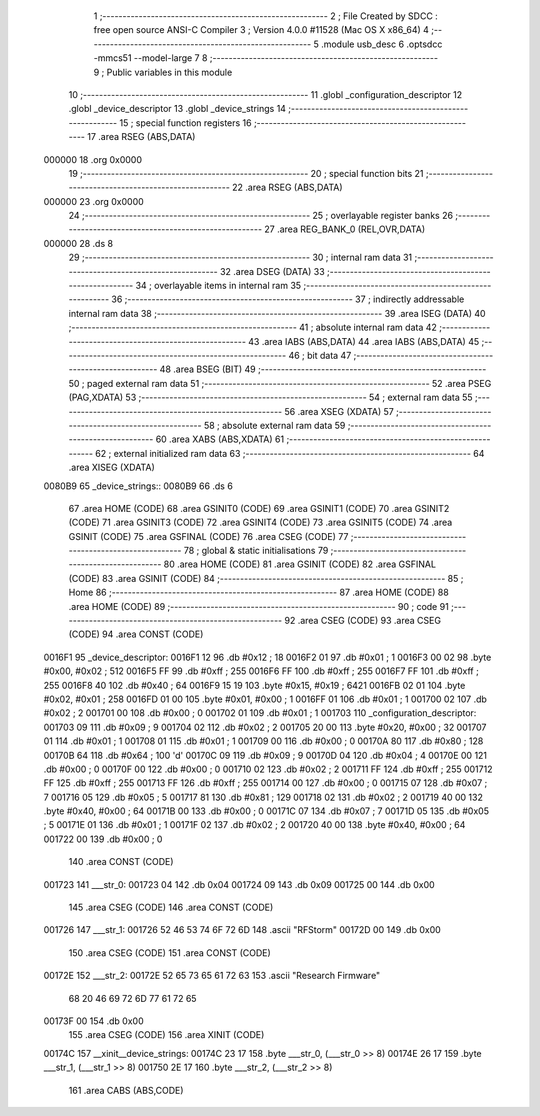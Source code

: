                                       1 ;--------------------------------------------------------
                                      2 ; File Created by SDCC : free open source ANSI-C Compiler
                                      3 ; Version 4.0.0 #11528 (Mac OS X x86_64)
                                      4 ;--------------------------------------------------------
                                      5 	.module usb_desc
                                      6 	.optsdcc -mmcs51 --model-large
                                      7 	
                                      8 ;--------------------------------------------------------
                                      9 ; Public variables in this module
                                     10 ;--------------------------------------------------------
                                     11 	.globl _configuration_descriptor
                                     12 	.globl _device_descriptor
                                     13 	.globl _device_strings
                                     14 ;--------------------------------------------------------
                                     15 ; special function registers
                                     16 ;--------------------------------------------------------
                                     17 	.area RSEG    (ABS,DATA)
      000000                         18 	.org 0x0000
                                     19 ;--------------------------------------------------------
                                     20 ; special function bits
                                     21 ;--------------------------------------------------------
                                     22 	.area RSEG    (ABS,DATA)
      000000                         23 	.org 0x0000
                                     24 ;--------------------------------------------------------
                                     25 ; overlayable register banks
                                     26 ;--------------------------------------------------------
                                     27 	.area REG_BANK_0	(REL,OVR,DATA)
      000000                         28 	.ds 8
                                     29 ;--------------------------------------------------------
                                     30 ; internal ram data
                                     31 ;--------------------------------------------------------
                                     32 	.area DSEG    (DATA)
                                     33 ;--------------------------------------------------------
                                     34 ; overlayable items in internal ram 
                                     35 ;--------------------------------------------------------
                                     36 ;--------------------------------------------------------
                                     37 ; indirectly addressable internal ram data
                                     38 ;--------------------------------------------------------
                                     39 	.area ISEG    (DATA)
                                     40 ;--------------------------------------------------------
                                     41 ; absolute internal ram data
                                     42 ;--------------------------------------------------------
                                     43 	.area IABS    (ABS,DATA)
                                     44 	.area IABS    (ABS,DATA)
                                     45 ;--------------------------------------------------------
                                     46 ; bit data
                                     47 ;--------------------------------------------------------
                                     48 	.area BSEG    (BIT)
                                     49 ;--------------------------------------------------------
                                     50 ; paged external ram data
                                     51 ;--------------------------------------------------------
                                     52 	.area PSEG    (PAG,XDATA)
                                     53 ;--------------------------------------------------------
                                     54 ; external ram data
                                     55 ;--------------------------------------------------------
                                     56 	.area XSEG    (XDATA)
                                     57 ;--------------------------------------------------------
                                     58 ; absolute external ram data
                                     59 ;--------------------------------------------------------
                                     60 	.area XABS    (ABS,XDATA)
                                     61 ;--------------------------------------------------------
                                     62 ; external initialized ram data
                                     63 ;--------------------------------------------------------
                                     64 	.area XISEG   (XDATA)
      0080B9                         65 _device_strings::
      0080B9                         66 	.ds 6
                                     67 	.area HOME    (CODE)
                                     68 	.area GSINIT0 (CODE)
                                     69 	.area GSINIT1 (CODE)
                                     70 	.area GSINIT2 (CODE)
                                     71 	.area GSINIT3 (CODE)
                                     72 	.area GSINIT4 (CODE)
                                     73 	.area GSINIT5 (CODE)
                                     74 	.area GSINIT  (CODE)
                                     75 	.area GSFINAL (CODE)
                                     76 	.area CSEG    (CODE)
                                     77 ;--------------------------------------------------------
                                     78 ; global & static initialisations
                                     79 ;--------------------------------------------------------
                                     80 	.area HOME    (CODE)
                                     81 	.area GSINIT  (CODE)
                                     82 	.area GSFINAL (CODE)
                                     83 	.area GSINIT  (CODE)
                                     84 ;--------------------------------------------------------
                                     85 ; Home
                                     86 ;--------------------------------------------------------
                                     87 	.area HOME    (CODE)
                                     88 	.area HOME    (CODE)
                                     89 ;--------------------------------------------------------
                                     90 ; code
                                     91 ;--------------------------------------------------------
                                     92 	.area CSEG    (CODE)
                                     93 	.area CSEG    (CODE)
                                     94 	.area CONST   (CODE)
      0016F1                         95 _device_descriptor:
      0016F1 12                      96 	.db #0x12	; 18
      0016F2 01                      97 	.db #0x01	; 1
      0016F3 00 02                   98 	.byte #0x00, #0x02	; 512
      0016F5 FF                      99 	.db #0xff	; 255
      0016F6 FF                     100 	.db #0xff	; 255
      0016F7 FF                     101 	.db #0xff	; 255
      0016F8 40                     102 	.db #0x40	; 64
      0016F9 15 19                  103 	.byte #0x15, #0x19	; 6421
      0016FB 02 01                  104 	.byte #0x02, #0x01	; 258
      0016FD 01 00                  105 	.byte #0x01, #0x00	; 1
      0016FF 01                     106 	.db #0x01	; 1
      001700 02                     107 	.db #0x02	; 2
      001701 00                     108 	.db #0x00	; 0
      001702 01                     109 	.db #0x01	; 1
      001703                        110 _configuration_descriptor:
      001703 09                     111 	.db #0x09	; 9
      001704 02                     112 	.db #0x02	; 2
      001705 20 00                  113 	.byte #0x20, #0x00	; 32
      001707 01                     114 	.db #0x01	; 1
      001708 01                     115 	.db #0x01	; 1
      001709 00                     116 	.db #0x00	; 0
      00170A 80                     117 	.db #0x80	; 128
      00170B 64                     118 	.db #0x64	; 100	'd'
      00170C 09                     119 	.db #0x09	; 9
      00170D 04                     120 	.db #0x04	; 4
      00170E 00                     121 	.db #0x00	; 0
      00170F 00                     122 	.db #0x00	; 0
      001710 02                     123 	.db #0x02	; 2
      001711 FF                     124 	.db #0xff	; 255
      001712 FF                     125 	.db #0xff	; 255
      001713 FF                     126 	.db #0xff	; 255
      001714 00                     127 	.db #0x00	; 0
      001715 07                     128 	.db #0x07	; 7
      001716 05                     129 	.db #0x05	; 5
      001717 81                     130 	.db #0x81	; 129
      001718 02                     131 	.db #0x02	; 2
      001719 40 00                  132 	.byte #0x40, #0x00	; 64
      00171B 00                     133 	.db #0x00	; 0
      00171C 07                     134 	.db #0x07	; 7
      00171D 05                     135 	.db #0x05	; 5
      00171E 01                     136 	.db #0x01	; 1
      00171F 02                     137 	.db #0x02	; 2
      001720 40 00                  138 	.byte #0x40, #0x00	; 64
      001722 00                     139 	.db #0x00	; 0
                                    140 	.area CONST   (CODE)
      001723                        141 ___str_0:
      001723 04                     142 	.db 0x04
      001724 09                     143 	.db 0x09
      001725 00                     144 	.db 0x00
                                    145 	.area CSEG    (CODE)
                                    146 	.area CONST   (CODE)
      001726                        147 ___str_1:
      001726 52 46 53 74 6F 72 6D   148 	.ascii "RFStorm"
      00172D 00                     149 	.db 0x00
                                    150 	.area CSEG    (CODE)
                                    151 	.area CONST   (CODE)
      00172E                        152 ___str_2:
      00172E 52 65 73 65 61 72 63   153 	.ascii "Research Firmware"
             68 20 46 69 72 6D 77
             61 72 65
      00173F 00                     154 	.db 0x00
                                    155 	.area CSEG    (CODE)
                                    156 	.area XINIT   (CODE)
      00174C                        157 __xinit__device_strings:
      00174C 23 17                  158 	.byte ___str_0, (___str_0 >> 8)
      00174E 26 17                  159 	.byte ___str_1, (___str_1 >> 8)
      001750 2E 17                  160 	.byte ___str_2, (___str_2 >> 8)
                                    161 	.area CABS    (ABS,CODE)
